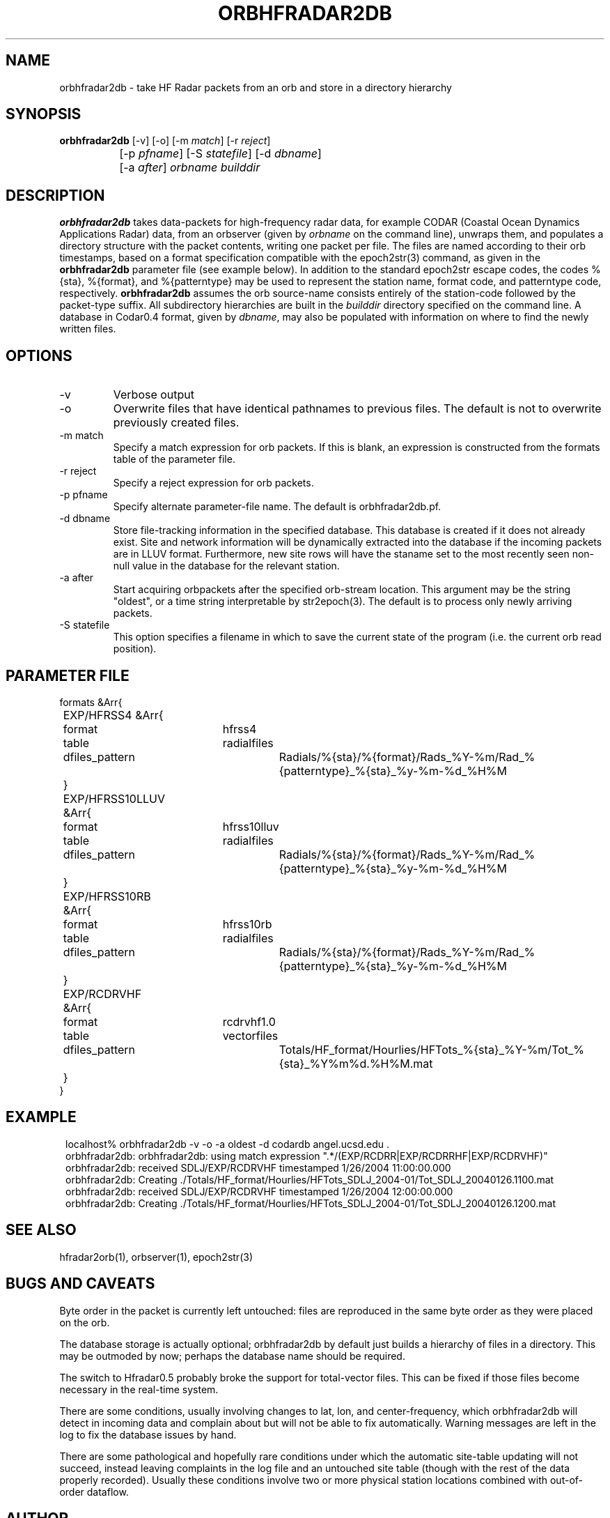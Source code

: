 .TH ORBHFRADAR2DB 1 "$Date: 2007/02/14 20:44:18 $"
.SH NAME
orbhfradar2db \- take HF Radar packets from an orb and store in a directory hierarchy
.SH SYNOPSIS
.nf
\fBorbhfradar2db \fP[-v] [-o] [-m \fImatch\fP] [-r \fIreject\fP] 
		[-p \fIpfname\fP] [-S \fIstatefile\fP] [-d \fIdbname\fP] 
		[-a \fIafter\fP] \fIorbname\fP \fIbuilddir\fP
.fi
.SH DESCRIPTION
\fBorbhfradar2db\fP takes data-packets for high-frequency radar data, for 
example CODAR (Coastal Ocean Dynamics
Applications Radar) data, from an orbserver (given by \fIorbname\fP on the 
command line), unwraps them, and populates a directory
structure with the packet contents, writing one packet per file. The
files are named according to their orb timestamps, based on a format
specification compatible with the epoch2str(3) command, as given in the
\fBorbhfradar2db\fP parameter file (see example below).  In addition to the 
standard epoch2str escape codes, the codes %{sta}, %{format}, and %{patterntype} 
may be used to represent the station name, format code, and patterntype code,
respectively. \fBorbhfradar2db\fP assumes the orb source-name consists entirely of the 
station-code followed by the packet-type suffix. All subdirectory
hierarchies are built in the \fIbuilddir\fP directory specified on the
command line.  A database in Codar0.4 format, given by \fIdbname\fP,
may also be populated with information on where to find the newly
written files.

.SH OPTIONS
.IP -v
Verbose output

.IP -o
Overwrite files that have identical pathnames to previous files. The default is 
not to overwrite previously created files. 

.IP "-m match"
Specify a match expression for orb packets. If this is blank, an expression
is constructed from the formats table of the parameter file. 

.IP "-r reject"
Specify a reject expression for orb packets.

.IP "-p pfname"
Specify alternate parameter-file name. The default is orbhfradar2db.pf.

.IP "-d dbname"
Store file-tracking information in the specified database. 
This database is created if it does not already exist. Site and network information 
will be dynamically extracted into the database if the incoming packets are in LLUV 
format. Furthermore, new site rows will have the staname set to the 
most recently seen non-null value in the database for the relevant station.

.IP "-a after"
Start acquiring orbpackets after the specified orb-stream location. This argument 
may be the string "oldest", or a time string interpretable by str2epoch(3). The 
default is to process only newly arriving packets. 

.IP "-S statefile"
This option specifies a filename in which to save the current state of the program
(i.e. the current orb read position). 

.SH PARAMETER FILE
.nf
formats &Arr{
	EXP/HFRSS4 &Arr{
		format	hfrss4
		table	radialfiles
		dfiles_pattern	Radials/%{sta}/%{format}/Rads_%Y-%m/Rad_%{patterntype}_%{sta}_%y-%m-%d_%H%M
	}
	EXP/HFRSS10LLUV &Arr{
		format	hfrss10lluv
		table	radialfiles
		dfiles_pattern	Radials/%{sta}/%{format}/Rads_%Y-%m/Rad_%{patterntype}_%{sta}_%y-%m-%d_%H%M
	}
	EXP/HFRSS10RB &Arr{
		format	hfrss10rb
		table	radialfiles
		dfiles_pattern	Radials/%{sta}/%{format}/Rads_%Y-%m/Rad_%{patterntype}_%{sta}_%y-%m-%d_%H%M
	}
	EXP/RCDRVHF &Arr{
		format	rcdrvhf1.0
		table	vectorfiles
		dfiles_pattern	Totals/HF_format/Hourlies/HFTots_%{sta}_%Y-%m/Tot_%{sta}_%Y%m%d.%H%M.mat
	}
}
.fi

.SH EXAMPLE
.in 2c
.ft CW
.nf
localhost% orbhfradar2db -v -o -a oldest -d codardb angel.ucsd.edu .
orbhfradar2db: orbhfradar2db: using match expression ".*/(EXP/RCDRR|EXP/RCDRRHF|EXP/RCDRVHF)"
orbhfradar2db: received SDLJ/EXP/RCDRVHF timestamped  1/26/2004  11:00:00.000
orbhfradar2db: Creating ./Totals/HF_format/Hourlies/HFTots_SDLJ_2004-01/Tot_SDLJ_20040126.1100.mat
orbhfradar2db: received SDLJ/EXP/RCDRVHF timestamped  1/26/2004  12:00:00.000
orbhfradar2db: Creating ./Totals/HF_format/Hourlies/HFTots_SDLJ_2004-01/Tot_SDLJ_20040126.1200.mat

.fi
.ft R
.in
.SH "SEE ALSO"
.nf
hfradar2orb(1), orbserver(1), epoch2str(3)
.fi
.SH "BUGS AND CAVEATS"
Byte order in the packet is currently left untouched: files are reproduced in the
same byte order as they were placed on the orb.

The database storage is actually optional; orbhfradar2db by default just builds a hierarchy 
of files in a directory. This may be outmoded by now; perhaps the database name should be required. 

The switch to Hfradar0.5 probably broke the support for total-vector files. 
This can be fixed if those files become necessary in the real-time system. 

There are some conditions, usually involving changes to lat, lon, and center-frequency, 
which orbhfradar2db will detect in incoming data and complain about but will not be 
able to fix automatically. Warning messages are left in the log to fix the database issues
by hand. 

There are some pathological and hopefully rare conditions under which the automatic 
site-table updating will not succeed, instead leaving complaints in the log file and 
an untouched site table (though with the rest of the data properly recorded). Usually these 
conditions involve two or more physical station locations combined with out-of-order 
dataflow.
.SH AUTHOR
.nf
Kent Lindquist
Lindquist Consulting, Inc.
.fi
.\" $Id: orbhfradar2db.1,v 1.8 2007/02/14 20:44:18 lindquis Exp $
